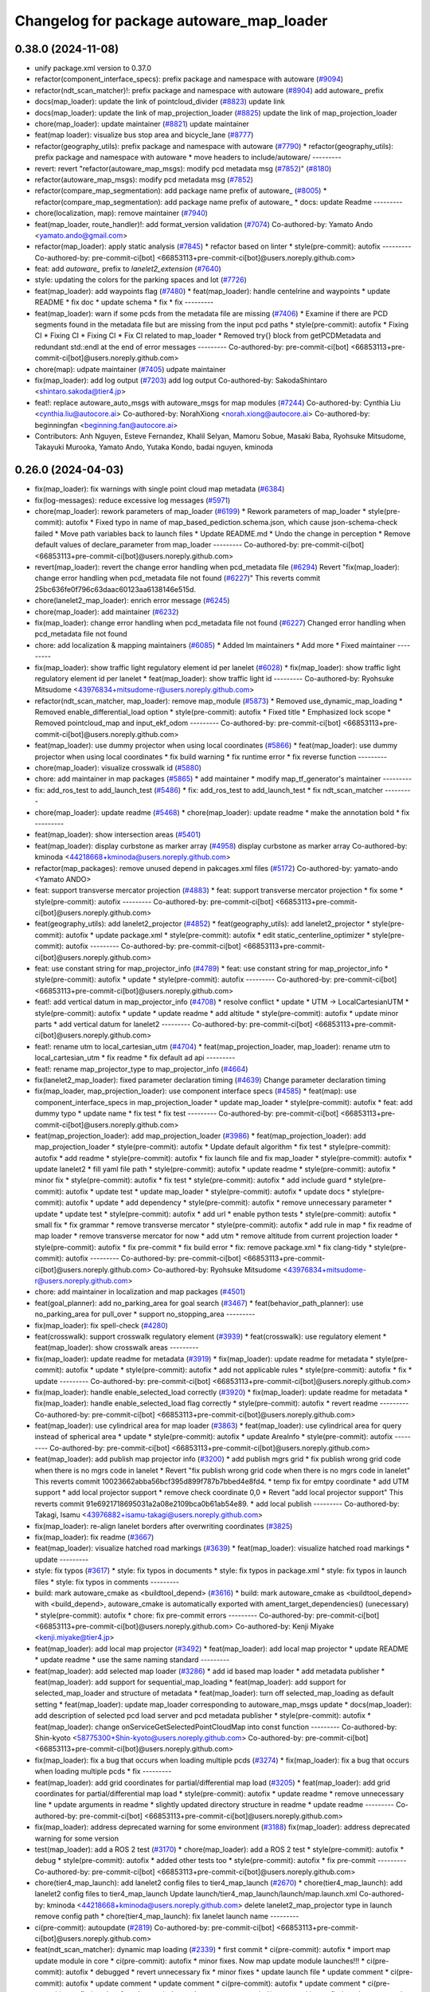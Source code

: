 ^^^^^^^^^^^^^^^^^^^^^^^^^^^^^^^^^^^^^^^^^
Changelog for package autoware_map_loader
^^^^^^^^^^^^^^^^^^^^^^^^^^^^^^^^^^^^^^^^^

0.38.0 (2024-11-08)
-------------------
* unify package.xml version to 0.37.0
* refactor(component_interface_specs): prefix package and namespace with autoware (`#9094 <https://github.com/autowarefoundation/autoware.universe/issues/9094>`_)
* refactor(ndt_scan_matcher)!: prefix package and namespace with autoware (`#8904 <https://github.com/autowarefoundation/autoware.universe/issues/8904>`_)
  add autoware\_ prefix
* docs(map_loader): update the link of pointcloud_divider (`#8823 <https://github.com/autowarefoundation/autoware.universe/issues/8823>`_)
  update link
* docs(map_loader): update the link of map_projection_loader (`#8825 <https://github.com/autowarefoundation/autoware.universe/issues/8825>`_)
  update the link of map_projection_loader
* chore(map_loader): update maintainer (`#8821 <https://github.com/autowarefoundation/autoware.universe/issues/8821>`_)
  update maintainer
* feat(map loader): visualize bus stop area and bicycle_lane (`#8777 <https://github.com/autowarefoundation/autoware.universe/issues/8777>`_)
* refactor(geography_utils): prefix package and namespace with autoware (`#7790 <https://github.com/autowarefoundation/autoware.universe/issues/7790>`_)
  * refactor(geography_utils): prefix package and namespace with autoware
  * move headers to include/autoware/
  ---------
* revert: revert "refactor(autoware_map_msgs): modify pcd metadata msg (`#7852 <https://github.com/autowarefoundation/autoware.universe/issues/7852>`_)" (`#8180 <https://github.com/autowarefoundation/autoware.universe/issues/8180>`_)
* refactor(autoware_map_msgs): modify pcd metadata msg (`#7852 <https://github.com/autowarefoundation/autoware.universe/issues/7852>`_)
* refactor(compare_map_segmentation): add package name prefix of autoware\_ (`#8005 <https://github.com/autowarefoundation/autoware.universe/issues/8005>`_)
  * refactor(compare_map_segmentation): add package name prefix of autoware\_
  * docs: update Readme
  ---------
* chore(localization, map): remove maintainer (`#7940 <https://github.com/autowarefoundation/autoware.universe/issues/7940>`_)
* feat(map_loader, route_handler)!: add format_version validation (`#7074 <https://github.com/autowarefoundation/autoware.universe/issues/7074>`_)
  Co-authored-by: Yamato Ando <yamato.ando@gmail.com>
* refactor(map_loader): apply static analysis (`#7845 <https://github.com/autowarefoundation/autoware.universe/issues/7845>`_)
  * refactor based on linter
  * style(pre-commit): autofix
  ---------
  Co-authored-by: pre-commit-ci[bot] <66853113+pre-commit-ci[bot]@users.noreply.github.com>
* feat: add `autoware\_` prefix to `lanelet2_extension` (`#7640 <https://github.com/autowarefoundation/autoware.universe/issues/7640>`_)
* style: updating the colors for the parking spaces and lot (`#7726 <https://github.com/autowarefoundation/autoware.universe/issues/7726>`_)
* feat(map_loader): add waypoints flag (`#7480 <https://github.com/autowarefoundation/autoware.universe/issues/7480>`_)
  * feat(map_loader): handle centelrine and waypoints
  * update README
  * fix doc
  * update schema
  * fix
  * fix
  ---------
* feat(map_loader): warn if some pcds from the metadata file are missing (`#7406 <https://github.com/autowarefoundation/autoware.universe/issues/7406>`_)
  * Examine if there are PCD segments found in the metadata file but are missing from the input pcd paths
  * style(pre-commit): autofix
  * Fixing CI
  * Fixing CI
  * Fixing CI
  * Fix CI related to map_loader
  * Removed try{} block from getPCDMetadata and redundant std::endl at the end of error messages
  ---------
  Co-authored-by: pre-commit-ci[bot] <66853113+pre-commit-ci[bot]@users.noreply.github.com>
* chore(map): udpate maintainer (`#7405 <https://github.com/autowarefoundation/autoware.universe/issues/7405>`_)
  udpate maintainer
* fix(map_loader): add log output (`#7203 <https://github.com/autowarefoundation/autoware.universe/issues/7203>`_)
  add log output
  Co-authored-by: SakodaShintaro <shintaro.sakoda@tier4.jp>
* feat!: replace autoware_auto_msgs with autoware_msgs for map modules (`#7244 <https://github.com/autowarefoundation/autoware.universe/issues/7244>`_)
  Co-authored-by: Cynthia Liu <cynthia.liu@autocore.ai>
  Co-authored-by: NorahXiong <norah.xiong@autocore.ai>
  Co-authored-by: beginningfan <beginning.fan@autocore.ai>
* Contributors: Anh Nguyen, Esteve Fernandez, Khalil Selyan, Mamoru Sobue, Masaki Baba, Ryohsuke Mitsudome, Takayuki Murooka, Yamato Ando, Yutaka Kondo, badai nguyen, kminoda

0.26.0 (2024-04-03)
-------------------
* fix(map_loader): fix warnings with single point cloud map metadata (`#6384 <https://github.com/autowarefoundation/autoware.universe/issues/6384>`_)
* fix(log-messages): reduce excessive log messages (`#5971 <https://github.com/autowarefoundation/autoware.universe/issues/5971>`_)
* chore(map_loader): rework parameters of map_loader (`#6199 <https://github.com/autowarefoundation/autoware.universe/issues/6199>`_)
  * Rework parameters of map_loader
  * style(pre-commit): autofix
  * Fixed typo in name of map_based_pediction.schema.json, which cause json-schema-check failed
  * Move path variables back to launch files
  * Update README.md
  * Undo the change in perception
  * Remove default values of declare_parameter from map_loader
  ---------
  Co-authored-by: pre-commit-ci[bot] <66853113+pre-commit-ci[bot]@users.noreply.github.com>
* revert(map_loader): revert the change error handling when pcd_metadata file (`#6294 <https://github.com/autowarefoundation/autoware.universe/issues/6294>`_)
  Revert "fix(map_loader): change error handling when pcd_metadata file not found (`#6227 <https://github.com/autowarefoundation/autoware.universe/issues/6227>`_)"
  This reverts commit 25bc636fe0f796c63daac60123aa6138146e515d.
* chore(lanelet2_map_loader): enrich error message (`#6245 <https://github.com/autowarefoundation/autoware.universe/issues/6245>`_)
* chore(map_loader): add maintainer (`#6232 <https://github.com/autowarefoundation/autoware.universe/issues/6232>`_)
* fix(map_loader): change error handling when pcd_metadata file not found (`#6227 <https://github.com/autowarefoundation/autoware.universe/issues/6227>`_)
  Changed error handling when pcd_metadata file not found
* chore: add localization & mapping maintainers (`#6085 <https://github.com/autowarefoundation/autoware.universe/issues/6085>`_)
  * Added lm maintainers
  * Add more
  * Fixed maintainer
  ---------
* fix(map_loader): show traffic light regulatory element id per lanelet (`#6028 <https://github.com/autowarefoundation/autoware.universe/issues/6028>`_)
  * fix(map_loader): show traffic light regulatory element id per lanelet
  * feat(map_loader): show traffic light id
  ---------
  Co-authored-by: Ryohsuke Mitsudome <43976834+mitsudome-r@users.noreply.github.com>
* refactor(ndt_scan_matcher, map_loader): remove map_module (`#5873 <https://github.com/autowarefoundation/autoware.universe/issues/5873>`_)
  * Removed use_dynamic_map_loading
  * Removed enable_differential_load option
  * style(pre-commit): autofix
  * Fixed title
  * Emphasized lock scope
  * Removed pointcloud_map and  input_ekf_odom
  ---------
  Co-authored-by: pre-commit-ci[bot] <66853113+pre-commit-ci[bot]@users.noreply.github.com>
* feat(map_loader): use dummy projector when using local coordinates (`#5866 <https://github.com/autowarefoundation/autoware.universe/issues/5866>`_)
  * feat(map_loader): use dummy projector when using local coordinates
  * fix build warning
  * fix runtime error
  * fix reverse function
  ---------
* chore(map_loader): visualize crosswalk id (`#5880 <https://github.com/autowarefoundation/autoware.universe/issues/5880>`_)
* chore: add maintainer in map packages (`#5865 <https://github.com/autowarefoundation/autoware.universe/issues/5865>`_)
  * add maintainer
  * modify map_tf_generator's maintainer
  ---------
* fix: add_ros_test to add_launch_test (`#5486 <https://github.com/autowarefoundation/autoware.universe/issues/5486>`_)
  * fix: add_ros_test to add_launch_test
  * fix ndt_scan_matcher
  ---------
* chore(map_loader): update readme (`#5468 <https://github.com/autowarefoundation/autoware.universe/issues/5468>`_)
  * chore(map_loader): update readme
  * make the annotation bold
  * fix
  ---------
* feat(map_loader): show intersection areas (`#5401 <https://github.com/autowarefoundation/autoware.universe/issues/5401>`_)
* feat(map_loader): display curbstone as marker array (`#4958 <https://github.com/autowarefoundation/autoware.universe/issues/4958>`_)
  display curbstone as marker array
  Co-authored-by: kminoda <44218668+kminoda@users.noreply.github.com>
* refactor(map_packages): remove unused depend in pakcages.xml files (`#5172 <https://github.com/autowarefoundation/autoware.universe/issues/5172>`_)
  Co-authored-by: yamato-ando <Yamato ANDO>
* feat: support transverse mercator projection (`#4883 <https://github.com/autowarefoundation/autoware.universe/issues/4883>`_)
  * feat: support transverse mercator projection
  * fix some
  * style(pre-commit): autofix
  ---------
  Co-authored-by: pre-commit-ci[bot] <66853113+pre-commit-ci[bot]@users.noreply.github.com>
* feat(geography_utils): add lanelet2_projector (`#4852 <https://github.com/autowarefoundation/autoware.universe/issues/4852>`_)
  * feat(geography_utils): add lanelet2_projector
  * style(pre-commit): autofix
  * update package.xml
  * style(pre-commit): autofix
  * edit static_centerline_optimizer
  * style(pre-commit): autofix
  ---------
  Co-authored-by: pre-commit-ci[bot] <66853113+pre-commit-ci[bot]@users.noreply.github.com>
* feat: use constant string for map_projector_info (`#4789 <https://github.com/autowarefoundation/autoware.universe/issues/4789>`_)
  * feat: use constant string for map_projector_info
  * style(pre-commit): autofix
  * update
  * style(pre-commit): autofix
  ---------
  Co-authored-by: pre-commit-ci[bot] <66853113+pre-commit-ci[bot]@users.noreply.github.com>
* feat!: add vertical datum in map_projector_info (`#4708 <https://github.com/autowarefoundation/autoware.universe/issues/4708>`_)
  * resolve conflict
  * update
  * UTM -> LocalCartesianUTM
  * style(pre-commit): autofix
  * update
  * update readme
  * add altitude
  * style(pre-commit): autofix
  * update minor parts
  * add vertical datum for lanelet2
  ---------
  Co-authored-by: pre-commit-ci[bot] <66853113+pre-commit-ci[bot]@users.noreply.github.com>
* feat!: rename utm to local_cartesian_utm (`#4704 <https://github.com/autowarefoundation/autoware.universe/issues/4704>`_)
  * feat(map_projection_loader, map_loader): rename utm to local_cartesian_utm
  * fix readme
  * fix default ad api
  ---------
* feat!: rename map_projector_type to map_projector_info (`#4664 <https://github.com/autowarefoundation/autoware.universe/issues/4664>`_)
* fix(lanelet2_map_loader): fixed parameter declaration timing (`#4639 <https://github.com/autowarefoundation/autoware.universe/issues/4639>`_)
  Change parameter declaration timing
* fix(map_loader, map_projection_loader): use component interface specs (`#4585 <https://github.com/autowarefoundation/autoware.universe/issues/4585>`_)
  * feat(map): use component_interface_specs in map_projection_loader
  * update map_loader
  * style(pre-commit): autofix
  * feat: add dummy typo
  * update name
  * fix test
  * fix test
  ---------
  Co-authored-by: pre-commit-ci[bot] <66853113+pre-commit-ci[bot]@users.noreply.github.com>
* feat(map_projection_loader): add map_projection_loader (`#3986 <https://github.com/autowarefoundation/autoware.universe/issues/3986>`_)
  * feat(map_projection_loader): add map_projection_loader
  * style(pre-commit): autofix
  * Update default algorithm
  * fix test
  * style(pre-commit): autofix
  * add readme
  * style(pre-commit): autofix
  * fix launch file and fix map_loader
  * style(pre-commit): autofix
  * update lanelet2
  * fill yaml file path
  * style(pre-commit): autofix
  * update readme
  * style(pre-commit): autofix
  * minor fix
  * style(pre-commit): autofix
  * fix test
  * style(pre-commit): autofix
  * add include guard
  * style(pre-commit): autofix
  * update test
  * update map_loader
  * style(pre-commit): autofix
  * update docs
  * style(pre-commit): autofix
  * update
  * add dependency
  * style(pre-commit): autofix
  * remove unnecessary parameter
  * update
  * update test
  * style(pre-commit): autofix
  * add url
  * enable python tests
  * style(pre-commit): autofix
  * small fix
  * fix grammar
  * remove transverse mercator
  * style(pre-commit): autofix
  * add rule in map
  * fix readme of map loader
  * remove transverse mercator for now
  * add utm
  * remove altitude from current projection loader
  * style(pre-commit): autofix
  * fix pre-commit
  * fix build error
  * fix: remove package.xml
  * fix clang-tidy
  * style(pre-commit): autofix
  ---------
  Co-authored-by: pre-commit-ci[bot] <66853113+pre-commit-ci[bot]@users.noreply.github.com>
  Co-authored-by: Ryohsuke Mitsudome <43976834+mitsudome-r@users.noreply.github.com>
* chore: add maintainer in localization and map packages (`#4501 <https://github.com/autowarefoundation/autoware.universe/issues/4501>`_)
* feat(goal_planner): add no_parking_area for goal search (`#3467 <https://github.com/autowarefoundation/autoware.universe/issues/3467>`_)
  * feat(behavior_path_planner): use no_parking_area for pull_over
  * support no_stopping_area
  ---------
* fix(map_loader): fix spell-check (`#4280 <https://github.com/autowarefoundation/autoware.universe/issues/4280>`_)
* feat(crosswalk): support crosswalk regulatory element (`#3939 <https://github.com/autowarefoundation/autoware.universe/issues/3939>`_)
  * feat(crosswalk): use regulatory element
  * feat(map_loader): show crosswalk areas
  ---------
* fix(map_loader): update readme for metadata (`#3919 <https://github.com/autowarefoundation/autoware.universe/issues/3919>`_)
  * fix(map_loader): update readme for metadata
  * style(pre-commit): autofix
  * update
  * style(pre-commit): autofix
  * add not applicable rules
  * style(pre-commit): autofix
  * fix
  * update
  ---------
  Co-authored-by: pre-commit-ci[bot] <66853113+pre-commit-ci[bot]@users.noreply.github.com>
* fix(map_loader): handle enable_selected_load correctly (`#3920 <https://github.com/autowarefoundation/autoware.universe/issues/3920>`_)
  * fix(map_loader): update readme for metadata
  * fix(map_loader): handle enable_selected_load flag correctly
  * style(pre-commit): autofix
  * revert readme
  ---------
  Co-authored-by: pre-commit-ci[bot] <66853113+pre-commit-ci[bot]@users.noreply.github.com>
* feat(map_loader): use cylindrical area for map loader (`#3863 <https://github.com/autowarefoundation/autoware.universe/issues/3863>`_)
  * feat(map_loader): use cylindrical area for query instead of spherical area
  * update
  * style(pre-commit): autofix
  * update AreaInfo
  * style(pre-commit): autofix
  ---------
  Co-authored-by: pre-commit-ci[bot] <66853113+pre-commit-ci[bot]@users.noreply.github.com>
* feat(map_loader): add publish map projector info (`#3200 <https://github.com/autowarefoundation/autoware.universe/issues/3200>`_)
  * add publish mgrs grid
  * fix publish wrong grid code when there is no mgrs code in lanelet
  * Revert "fix publish wrong grid code when there is no mgrs code in lanelet"
  This reverts commit 10023662abba56bcf395d899f787b7bbed4e8fd4.
  * temp fix for emtpy coordinate
  * add UTM support
  * add local projector support
  * remove check coordinate 0,0
  * Revert "add local projector support"
  This reverts commit 91e6921718695031a2a08e2109bca0b61ab54e89.
  * add local publish
  ---------
  Co-authored-by: Takagi, Isamu <43976882+isamu-takagi@users.noreply.github.com>
* fix(map_loader): re-align lanelet borders after overwriting coordinates (`#3825 <https://github.com/autowarefoundation/autoware.universe/issues/3825>`_)
* fix(map_loader): fix readme (`#3667 <https://github.com/autowarefoundation/autoware.universe/issues/3667>`_)
* feat(map_loader): visualize hatched road markings (`#3639 <https://github.com/autowarefoundation/autoware.universe/issues/3639>`_)
  * feat(map_loader): visualize hatched road markings
  * update
  ---------
* style: fix typos (`#3617 <https://github.com/autowarefoundation/autoware.universe/issues/3617>`_)
  * style: fix typos in documents
  * style: fix typos in package.xml
  * style: fix typos in launch files
  * style: fix typos in comments
  ---------
* build: mark autoware_cmake as <buildtool_depend> (`#3616 <https://github.com/autowarefoundation/autoware.universe/issues/3616>`_)
  * build: mark autoware_cmake as <buildtool_depend>
  with <build_depend>, autoware_cmake is automatically exported with ament_target_dependencies() (unecessary)
  * style(pre-commit): autofix
  * chore: fix pre-commit errors
  ---------
  Co-authored-by: pre-commit-ci[bot] <66853113+pre-commit-ci[bot]@users.noreply.github.com>
  Co-authored-by: Kenji Miyake <kenji.miyake@tier4.jp>
* feat(map_loader): add local map projector (`#3492 <https://github.com/autowarefoundation/autoware.universe/issues/3492>`_)
  * feat(map_loader): add local map projector
  * update README
  * update readme
  * use the same naming standard
  ---------
* feat(map_loader): add selected map loader (`#3286 <https://github.com/autowarefoundation/autoware.universe/issues/3286>`_)
  * add id based map loader
  * add metadata publisher
  * feat(map_loader): add support for sequential_map_loading
  * feat(map_loader): add support for selected_map_loader and structure of metadata
  * feat(map_loader): turn off selected_map_loading as default setting
  * feat(map_loader): update map_loader corresponding to autoware_map_msgs update
  * docs(map_loader): add description of selected pcd load server and pcd metadata publisher
  * style(pre-commit): autofix
  * feat(map_loader): change onServiceGetSelectedPointCloudMap into const function
  ---------
  Co-authored-by: Shin-kyoto <58775300+Shin-kyoto@users.noreply.github.com>
  Co-authored-by: pre-commit-ci[bot] <66853113+pre-commit-ci[bot]@users.noreply.github.com>
* fix(map_loader): fix a bug that occurs when loading multiple pcds (`#3274 <https://github.com/autowarefoundation/autoware.universe/issues/3274>`_)
  * fix(map_loader): fix a bug that occurs when loading multiple pcds
  * fix
  ---------
* feat(map_loader): add grid coordinates for partial/differential map load (`#3205 <https://github.com/autowarefoundation/autoware.universe/issues/3205>`_)
  * feat(map_loader): add grid coordinates for partial/differential map load
  * style(pre-commit): autofix
  * update readme
  * remove unnecessary line
  * update arguments in readme
  * slightly updated directory structure in readme
  * update readme
  ---------
  Co-authored-by: pre-commit-ci[bot] <66853113+pre-commit-ci[bot]@users.noreply.github.com>
* fix(map_loader): address deprecated warning for some environment (`#3188 <https://github.com/autowarefoundation/autoware.universe/issues/3188>`_)
  fix(map_loader): address deprecated warning for some version
* test(map_loader): add a ROS 2 test (`#3170 <https://github.com/autowarefoundation/autoware.universe/issues/3170>`_)
  * chore(map_loader): add a ROS 2 test
  * style(pre-commit): autofix
  * debug
  * style(pre-commit): autofix
  * added other tests too
  * style(pre-commit): autofix
  * fix pre-commit
  ---------
  Co-authored-by: pre-commit-ci[bot] <66853113+pre-commit-ci[bot]@users.noreply.github.com>
* chore(tier4_map_launch): add lanelet2 config files to tier4_map_launch (`#2670 <https://github.com/autowarefoundation/autoware.universe/issues/2670>`_)
  * chore(tier4_map_launch): add lanelet2 config files to tier4_map_launch
  Update launch/tier4_map_launch/launch/map.launch.xml
  Co-authored-by: kminoda <44218668+kminoda@users.noreply.github.com>
  delete  lanelet2_map_projector type in launch
  remove config path
  * chore(tier4_map_launch): fix lanelet launch name
  ---------
* ci(pre-commit): autoupdate (`#2819 <https://github.com/autowarefoundation/autoware.universe/issues/2819>`_)
  Co-authored-by: pre-commit-ci[bot] <66853113+pre-commit-ci[bot]@users.noreply.github.com>
* feat(ndt_scan_matcher): dynamic map loading (`#2339 <https://github.com/autowarefoundation/autoware.universe/issues/2339>`_)
  * first commit
  * ci(pre-commit): autofix
  * import map update module in core
  * ci(pre-commit): autofix
  * minor fixes. Now map update module launches!!!
  * ci(pre-commit): autofix
  * debugged
  * revert unnecessary fix
  * minor fixes
  * update launch file
  * update comment
  * ci(pre-commit): autofix
  * update comment
  * update comment
  * ci(pre-commit): autofix
  * update comment
  * ci(pre-commit): autofix
  * update for ndt_omp
  * changed parameter names
  * ci(pre-commit): autofix
  * apply pre-commit-
  * ci(pre-commit): autofix
  * update readme
  * ci(pre-commit): autofix
  * update readme
  * ci(pre-commit): autofix
  * simplify client implementation
  * remove unnecessary comments
  * ci(pre-commit): autofix
  * removed unused member variables
  * set default use_dynamic_map_loading to true
  * changed readme
  * ci(pre-commit): autofix
  * reflected comments
  * use std::optional instead of shared_ptr
  * ci(pre-commit): autofix
  * fix parameter description
  * revert launch output config
  * change default subscriber name
  * remove unnecessary setInputSource
  * add gif
  * ci(pre-commit): autofix
  * minor fix
  * Update localization/ndt_scan_matcher/src/map_update_module.cpp
  Co-authored-by: Daisuke Nishimatsu <42202095+wep21@users.noreply.github.com>
  * update literals
  * update map_loader default parameters
  * update readme
  * ci(pre-commit): autofix
  ---------
  Co-authored-by: pre-commit-ci[bot] <66853113+pre-commit-ci[bot]@users.noreply.github.com>
  Co-authored-by: Daisuke Nishimatsu <42202095+wep21@users.noreply.github.com>
* fix(lanelet2_map_loader): delete unused parameters (`#2761 <https://github.com/autowarefoundation/autoware.universe/issues/2761>`_)
  * fix(lanelet2_map_loader): delete unused parameters
  * Update lanelet2_map_loader.launch.xml
* fix(map_loader): apply clang-tidy (`#2668 <https://github.com/autowarefoundation/autoware.universe/issues/2668>`_)
  * fix(map_loader): apply clang-tidy
  * ci(pre-commit): autofix
  Co-authored-by: pre-commit-ci[bot] <66853113+pre-commit-ci[bot]@users.noreply.github.com>
* feat(behavior_velocity_planner): add speed bump module (`#647 <https://github.com/autowarefoundation/autoware.universe/issues/647>`_)
  Co-authored-by: Kosuke Takeuchi <kosuke.tnp@gmail.com>
  Co-authored-by: Takayuki Murooka <takayuki5168@gmail.com>
* feat(map_loader): add differential map loading interface (`#2417 <https://github.com/autowarefoundation/autoware.universe/issues/2417>`_)
  * first commit
  * ci(pre-commit): autofix
  * added module load in _node.cpp
  * ci(pre-commit): autofix
  * create pcd metadata dict when either of the flag is true
  * ci(pre-commit): autofix
  * fix readme
  * ci(pre-commit): autofix
  Co-authored-by: pre-commit-ci[bot] <66853113+pre-commit-ci[bot]@users.noreply.github.com>
* feat(map_loader): add downsampled pointcloud publisher (`#2418 <https://github.com/autowarefoundation/autoware.universe/issues/2418>`_)
  * first commit
  * debugged
  * update readme
  * update param in tier4_map_launch
  * debug
  * debugged
  * Now build works
  * ci(pre-commit): autofix
  * set default param to false
  * ci(pre-commit): autofix
  Co-authored-by: pre-commit-ci[bot] <66853113+pre-commit-ci[bot]@users.noreply.github.com>
* feat(map_loader): add partial map loading interface in pointcloud_map_loader (`#1938 <https://github.com/autowarefoundation/autoware.universe/issues/1938>`_)
  * first commit
  * reverted unnecessary modification
  * ci(pre-commit): autofix
  * renamed some classes
  * ci(pre-commit): autofix
  * move autoware_map_msgs to autoware_msgs repos
  * catch up with the modification in autoware_map_msgs
  * ci(pre-commit): autofix
  * aligned with autoware_map_msgs change (differential/partial modules seperation)
  * ci(pre-commit): autofix
  * debugged
  * debugged
  * added min-max info and others
  * ci(pre-commit): autofix
  * minor fix
  * already_loaded -> cached
  * ci(pre-commit): autofix
  * load\_ -> get\_
  * ci(pre-commit): autofix
  * resolve pre-commit
  * ci(pre-commit): autofix
  * minor fix
  * ci(pre-commit): autofix
  * update readme
  * ci(pre-commit): autofix
  * update readme
  * minor fix in readme
  * grammarly
  * ci(pre-commit): autofix
  * ci(pre-commit): autofix
  * fix copyright
  * fix launch file
  * remove leaf_size param
  * removed unnecessary things
  * removed downsample for now
  * removed differential_map_loader for this PR (would make another PR for this)
  * ci(pre-commit): autofix
  * removed differential_map_loader, debugged
  * ci(pre-commit): autofix
  * removed leaf_size description
  * ci(pre-commit): autofix
  * refactor sphereAndBoxOverlapExists
  * ci(pre-commit): autofix
  * added test for sphereAndBoxOverlapExists
  * ci(pre-commit): autofix
  * remove downsample function for now
  * remove fmt from target_link_libraries in test
  * minor fix in cmakelists.txt
  Co-authored-by: pre-commit-ci[bot] <66853113+pre-commit-ci[bot]@users.noreply.github.com>
* refactor(map_loader): modularization (`#2243 <https://github.com/autowarefoundation/autoware.universe/issues/2243>`_)
  * refactor(map_loader): modularization
  * ci(pre-commit): autofix
  * simplified
  * removed autoware_msgs dependency (not yet necessary at this moment)
  * ci(pre-commit): autofix
  * remove unnecessary changes
  * pre-commit
  * ci(pre-commit): autofix
  * edit copyright
  Co-authored-by: pre-commit-ci[bot] <66853113+pre-commit-ci[bot]@users.noreply.github.com>
* chore(map_loader): add maintainer (`#2245 <https://github.com/autowarefoundation/autoware.universe/issues/2245>`_)
  * chore(map_loader): add maintainer
  * remove miyake-san
* feat(map_loader): make some functions static (`#2014 <https://github.com/autowarefoundation/autoware.universe/issues/2014>`_)
  * feat(map_loader): make some functions static
  * make publisher alive after constructor
* refactor(map_loader): split to member functions (`#1941 <https://github.com/autowarefoundation/autoware.universe/issues/1941>`_)
* chore(planning/control packages): organized authors and maintainers (`#1610 <https://github.com/autowarefoundation/autoware.universe/issues/1610>`_)
  * organized planning authors and maintainers
  * organized control authors and maintainers
  * fix typo
  * fix colcon test
  * fix
  Update control/external_cmd_selector/package.xml
  Update control/vehicle_cmd_gate/package.xml
  Co-authored-by: Kenji Miyake <31987104+kenji-miyake@users.noreply.github.com>
  Update planning/motion_velocity_smoother/package.xml
  Co-authored-by: Kenji Miyake <31987104+kenji-miyake@users.noreply.github.com>
  Update planning/planning_debug_tools/package.xml
  Co-authored-by: Kenji Miyake <31987104+kenji-miyake@users.noreply.github.com>
  Update control/shift_decider/package.xml
  Co-authored-by: Kenji Miyake <31987104+kenji-miyake@users.noreply.github.com>
  Update control/pure_pursuit/package.xml
  Co-authored-by: Kenji Miyake <31987104+kenji-miyake@users.noreply.github.com>
  Update planning/freespace_planner/package.xml
  Co-authored-by: Hiroki OTA <hiroki.ota@tier4.jp>
  Update control/operation_mode_transition_manager/package.xml
  Co-authored-by: Kenji Miyake <31987104+kenji-miyake@users.noreply.github.com>
  Update planning/planning_debug_tools/package.xml
  Co-authored-by: Kenji Miyake <31987104+kenji-miyake@users.noreply.github.com>
  Update control/shift_decider/package.xml
  Co-authored-by: Kenji Miyake <31987104+kenji-miyake@users.noreply.github.com>
  Update control/pure_pursuit/package.xml
  Co-authored-by: Kenji Miyake <31987104+kenji-miyake@users.noreply.github.com>
  Update control/operation_mode_transition_manager/package.xml
  Co-authored-by: Kenji Miyake <31987104+kenji-miyake@users.noreply.github.com>
  * fix
  * fix
  Co-authored-by: Kenji Miyake <31987104+kenji-miyake@users.noreply.github.com>
  Co-authored-by: Kenji Miyake <kenji.miyake@tier4.jp>
* feat: add vector map inside area filter (`#1530 <https://github.com/autowarefoundation/autoware.universe/issues/1530>`_)
  * feat: add no detection area filter
  * ci(pre-commit): autofix
  * chore: add documents
  * pre-commit fix
  * remove comments
  * fix comments
  * refactor condition to launch points filter
  * fix container name
  * ci(pre-commit): autofix
  * chore: add visualization for no obstacle segmentation area
  * feat: allow any tags to be given by launch arguments
  * chore: remove unnecessary includes
  * feat: move the polygon removing function to util and use it
  * chore: move the place and change the name of node
  * chore: pre-commit fix
  * chore: remove unnecessary using
  * chore: modify container name
  * chore: fix comments
  * chore: fix comments
  * chore: use output arguments for a large data
  * chore: using namespace of PolygonCgal for readability
  * feat: add functions for multiple polygons
  Co-authored-by: pre-commit-ci[bot] <66853113+pre-commit-ci[bot]@users.noreply.github.com>
* test(map_loader): add launch test for the 'lanelet2_map_loader' node (`#1056 <https://github.com/autowarefoundation/autoware.universe/issues/1056>`_)
  Co-authored-by: Kenji Miyake <31987104+kenji-miyake@users.noreply.github.com>
* feat: add parameter argument for lanelet2_map_loader (`#954 <https://github.com/autowarefoundation/autoware.universe/issues/954>`_)
  * feat: add parameter argument for lanelet2_map_loader
  * feat: add comment
* fix(map_loader): use std::filesystem to load pcd files in pointcloud_map_loader (`#942 <https://github.com/autowarefoundation/autoware.universe/issues/942>`_)
  * fix(map_loader): use std::filesystem to load pcd files in pointcloud_map_loader
  * fix(map_loader): remove c_str
  * fix(map_loader): replace c_str to string
* chore: upgrade cmake_minimum_required to 3.14 (`#856 <https://github.com/autowarefoundation/autoware.universe/issues/856>`_)
* refactor: use autoware cmake (`#849 <https://github.com/autowarefoundation/autoware.universe/issues/849>`_)
  * remove autoware_auto_cmake
  * add build_depend of autoware_cmake
  * use autoware_cmake in CMakeLists.txt
  * fix bugs
  * fix cmake lint errors
* style: fix format of package.xml (`#844 <https://github.com/autowarefoundation/autoware.universe/issues/844>`_)
* fix(map_loader): modify build error in rolling (`#777 <https://github.com/autowarefoundation/autoware.universe/issues/777>`_)
* fix(map_loader): map_loader package not working in UTM coordinates (`#627 <https://github.com/autowarefoundation/autoware.universe/issues/627>`_)
  * ci(pre-commit): autofix
  * ci(pre-commit): autofix
  * fix(map_loader): add UTM projector to map_loader package
  * fix(map_loader): update config
  * fix(map_loader): update lanelet2_map_loader_node.cpp inlude structure
  * fix(map_loader): update include structure
  * fix(map_loader): add map_projector_type parameter to map.launch.py
  * fix(map_loader): update map.launch.py
  * fix(map_loader): update map.launch.py
  * fix(map_loader): update map.launch.py
  * fix(map_loader): update map.launch.py
  * Update lanelet2_map_loader_node.cpp
  Co-authored-by: M. Fatih Cırıt <xmfcx@users.noreply.github.com>
  * fix launch file
  * ci(pre-commit): autofix
  * Update launch/tier4_map_launch/launch/map.launch.py
  Co-authored-by: Berkay <brkay54@gmail.com>
  * ci(pre-commit): autofix
  * update for merge error
  Co-authored-by: pre-commit-ci[bot] <66853113+pre-commit-ci[bot]@users.noreply.github.com>
  Co-authored-by: M. Fatih Cırıt <xmfcx@users.noreply.github.com>
  Co-authored-by: Berkay <brkay54@gmail.com>
* ci(pre-commit): update pre-commit-hooks-ros (`#625 <https://github.com/autowarefoundation/autoware.universe/issues/625>`_)
  * ci(pre-commit): update pre-commit-hooks-ros
  * ci(pre-commit): autofix
  Co-authored-by: pre-commit-ci[bot] <66853113+pre-commit-ci[bot]@users.noreply.github.com>
* feat(lanelet2_extension,map_loader): add guard_rail wall fence as lanelet tag (`#478 <https://github.com/autowarefoundation/autoware.universe/issues/478>`_)
  * feat(lanelet2_extension): add guard_rails fence wall as lanelet tag
  * feat(map_loader): add visualization for partion lanelet
* feat: rename existing packages name starting with autoware to different names (`#180 <https://github.com/autowarefoundation/autoware.universe/issues/180>`_)
  * autoware_api_utils -> tier4_api_utils
  * autoware_debug_tools -> tier4_debug_tools
  * autoware_error_monitor -> system_error_monitor
  * autoware_utils -> tier4_autoware_utils
  * autoware_global_parameter_loader -> global_parameter_loader
  * autoware_iv_auto_msgs_converter -> tier4_auto_msgs_converter
  * autoware_joy_controller -> joy_controller
  * autoware_error_monitor -> system_error_monitor(launch)
  * autoware_state_monitor -> ad_service_state_monitor
  * autoware_web_controller -> web_controller
  * remove autoware_version
  * remove autoware_rosbag_recorder
  * autoware\_*_rviz_plugin -> tier4\_*_rviz_plugin
  * fix ad_service_state_monitor
  * ci(pre-commit): autofix
  Co-authored-by: pre-commit-ci[bot] <66853113+pre-commit-ci[bot]@users.noreply.github.com>
* feat: change pachage name: autoware_msgs -> tier4_msgs (`#150 <https://github.com/autowarefoundation/autoware.universe/issues/150>`_)
  * change pkg name: autoware\_*_msgs -> tier\_*_msgs
  * ci(pre-commit): autofix
  * autoware_external_api_msgs -> tier4_external_api_msgs
  * ci(pre-commit): autofix
  * fix description
  Co-authored-by: pre-commit-ci[bot] <66853113+pre-commit-ci[bot]@users.noreply.github.com>
  Co-authored-by: Takeshi Miura <57553950+1222-takeshi@users.noreply.github.com>
* refactor: remove unnecessary messages (`#133 <https://github.com/autowarefoundation/autoware.universe/issues/133>`_)
  * remove ControlCommand.msg and ControlCommandStamped.msg
  * remove BatteryStatus.msg RawControlCommand.msg RawVehicleCommand.msg VehicleCommand.msg
  * remove traffic_light_recognition msgs
  * remove unnecessary autoware_planning_msgs
  * remove unnecessary build_depends
  * remove unnecessary autoware_system_msgs
  * remove autoware_lanelet2_msgs
  * fix map loader README
  * fix external_cmd_converter README
  * refactor: remove autoware_perception_msgs
  * refactor: remove unnecessary include files
  * fix: detection_by_tracker README
  * ci(pre-commit): autofix
  * refactor: remove autoware_vehicle_msgs
  * ci(pre-commit): autofix
  * ci(pre-commit): autofix
  * fix: each messages
  Co-authored-by: pre-commit-ci[bot] <66853113+pre-commit-ci[bot]@users.noreply.github.com>
* feat: move elevation map loader (`#740 <https://github.com/autowarefoundation/autoware.universe/issues/740>`_) (`#136 <https://github.com/autowarefoundation/autoware.universe/issues/136>`_)
  * feat: Move elevation map loader (`#740 <https://github.com/autowarefoundation/autoware.universe/issues/740>`_)
  * Update perception/elevation_map_loader/README.md
  Co-authored-by: Tomoya Kimura <tomoya.kimura@tier4.jp>
  * Update perception/elevation_map_loader/README.md
  Co-authored-by: Tomoya Kimura <tomoya.kimura@tier4.jp>
  * Update perception/elevation_map_loader/README.md
  Co-authored-by: Tomoya Kimura <tomoya.kimura@tier4.jp>
  Co-authored-by: Taichi Higashide <taichi.higashide@tier4.jp>
  Co-authored-by: Tomoya Kimura <tomoya.kimura@tier4.jp>
* feat: add pcd map hash generator (`#745 <https://github.com/autowarefoundation/autoware.universe/issues/745>`_) (`#130 <https://github.com/autowarefoundation/autoware.universe/issues/130>`_)
  Co-authored-by: Taichi Higashide <taichi.higashide@tier4.jp>
  Co-authored-by: Tomoya Kimura <tomoya.kimura@tier4.jp>
* feat: add map packages (`#8 <https://github.com/autowarefoundation/autoware.universe/issues/8>`_)
  * release v0.4.0
  * add resolution param in lanelet2_extension (`#760 <https://github.com/autowarefoundation/autoware.universe/issues/760>`_)
  * Fix/extend drivable area beyond goal (`#781 <https://github.com/autowarefoundation/autoware.universe/issues/781>`_)
  * update llt2 extention query func
  * extend drivable area over goal point
  * apply clang
  * update get preeceeding func
  * update preceeding func in lanechange
  * update comment
  * Fix intersection preceeding lane query (`#807 <https://github.com/autowarefoundation/autoware.universe/issues/807>`_)
  * modified interseciton module to add lanelets in intersection to objective lanelets due to change in getPreceedingLaneletSequences()
  * update comment
  * Install executables in lanelet2_map_preprocessor (`#834 <https://github.com/autowarefoundation/autoware.universe/issues/834>`_)
  * remove ROS1 packages temporarily
  * Revert "remove ROS1 packages temporarily"
  This reverts commit 3290a8b9e92c9eae05d9159c8b9fd56ca8935c01.
  * add COLCON_IGNORE to ros1 packages
  * Rename launch files to launch.xml (`#28 <https://github.com/autowarefoundation/autoware.universe/issues/28>`_)
  * port map_tf_generator (`#32 <https://github.com/autowarefoundation/autoware.universe/issues/32>`_)
  * port map_tf_generator
  * add missing dependency
  * fix pointor, tf_broadcaster, add compile option
  * use ament_auto
  * Port lanelet2 extension (`#36 <https://github.com/autowarefoundation/autoware.universe/issues/36>`_)
  * remove COLCON_IGNORE
  * port to ROS2
  * minor fix
  * fix CI
  * remove unnecessary semi-colon
  * fix library to executable for lanelet2_extension_sample and autoware_lanelet2_validation
  * fix usage for ROS2
  * fix usage message and parameter declaration
  * fix getting map_file parameter
  * Port map loader (`#44 <https://github.com/autowarefoundation/autoware.universe/issues/44>`_)
  * port map_loader to ROS2
  * fix unintended change
  * Update map/map_loader/CMakeLists.txt
  Co-authored-by: Takamasa Horibe <horibe.takamasa@gmail.com>
  Co-authored-by: Takamasa Horibe <horibe.takamasa@gmail.com>
  * Add geometry2 to repos (`#76 <https://github.com/autowarefoundation/autoware.universe/issues/76>`_)
  * add geometry2 package temporarily until new release
  * trigger-ci
  * add tf2 dependency to the packages that use tf2_geometry_msgs
  * Revert "Add geometry2 to repos (`#76 <https://github.com/autowarefoundation/autoware.universe/issues/76>`_)" (`#96 <https://github.com/autowarefoundation/autoware.universe/issues/96>`_)
  * Revert "Add geometry2 to repos (`#76 <https://github.com/autowarefoundation/autoware.universe/issues/76>`_)"
  This reverts commit 7dbe25ed5ff7d5f413fda567dcc77a70c79a7826.
  * Re-add tf2 dependencies
  * Revert "Re-add tf2 dependencies"
  This reverts commit e23b0c8b0826cf9518924d33349f9de34b4975df.
  * Debug CI pipeline
  * Revert "Debug CI pipeline"
  This reverts commit 58f1eba550360d82c08230552abfb64b33b23e0f.
  * Explicitly install known versions of the geometry packages
  * No need to skip tf2 packages anymore
  Co-authored-by: Esteve Fernandez <esteve@apache.org>
  * Rename h files to hpp (`#142 <https://github.com/autowarefoundation/autoware.universe/issues/142>`_)
  * Change includes
  * Rename files
  * Adjustments to make things compile
  * Other packages
  * Adjust copyright notice on 532 out of 699 source files (`#143 <https://github.com/autowarefoundation/autoware.universe/issues/143>`_)
  * Use quotes for includes where appropriate (`#144 <https://github.com/autowarefoundation/autoware.universe/issues/144>`_)
  * Use quotes for includes where appropriate
  * Fix lint tests
  * Make tests pass hopefully
  * Run uncrustify on the entire Pilot.Auto codebase (`#151 <https://github.com/autowarefoundation/autoware.universe/issues/151>`_)
  * Run uncrustify on the entire Pilot.Auto codebase
  * Exclude open PRs
  * fixing trasient_local in ROS2 packages (`#160 <https://github.com/autowarefoundation/autoware.universe/issues/160>`_)
  * added linters to lanelet1_extension (`#170 <https://github.com/autowarefoundation/autoware.universe/issues/170>`_)
  * adding linters to map_loader (`#171 <https://github.com/autowarefoundation/autoware.universe/issues/171>`_)
  * adding linters to map_tf_generator (`#172 <https://github.com/autowarefoundation/autoware.universe/issues/172>`_)
  * apply env_var to  use_sim_time (`#222 <https://github.com/autowarefoundation/autoware.universe/issues/222>`_)
  * Ros2 v0.8.0 map loader and lanelet2 extension (`#279 <https://github.com/autowarefoundation/autoware.universe/issues/279>`_)
  * Ros2 v0.8 fix typo of "preceding" (`#323 <https://github.com/autowarefoundation/autoware.universe/issues/323>`_)
  * Fix typo of getPrecedingLaneletSequences
  * Fix comment
  * Fix rviz2 low FPS (`#390 <https://github.com/autowarefoundation/autoware.universe/issues/390>`_)
  * add nullptr check when publish concatenate data (`#369 <https://github.com/autowarefoundation/autoware.universe/issues/369>`_)
  * Add warning msg when concat pointcloud is not published (`#388 <https://github.com/autowarefoundation/autoware.universe/issues/388>`_)
  * Change lineString2Marker
  * Change trafficLight2TriangleMarker
  * Change laneletDirectionAsMarker
  * Remove debug code
  * Fix linter problems
  Co-authored-by: Taichi Higashide <taichi.higashide@tier4.jp>
  Co-authored-by: Kenji Miyake <31987104+kenji-miyake@users.noreply.github.com>
  * [map_loader] modify colors for lane markers for better visualization (`#398 <https://github.com/autowarefoundation/autoware.universe/issues/398>`_)
  * fix empty marker (`#423 <https://github.com/autowarefoundation/autoware.universe/issues/423>`_)
  * Fix typo in map module (`#437 <https://github.com/autowarefoundation/autoware.universe/issues/437>`_)
  * add license (`#443 <https://github.com/autowarefoundation/autoware.universe/issues/443>`_)
  * avoid pushing empty marker (`#441 <https://github.com/autowarefoundation/autoware.universe/issues/441>`_)
  * avoid pushing empty marker
  * size0 -> empty
  * add use_sim-time option (`#454 <https://github.com/autowarefoundation/autoware.universe/issues/454>`_)
  * Sync public repo (`#1228 <https://github.com/autowarefoundation/autoware.universe/issues/1228>`_)
  * [simple_planning_simulator] add readme (`#424 <https://github.com/autowarefoundation/autoware.universe/issues/424>`_)
  * add readme of simple_planning_simulator
  * Update simulator/simple_planning_simulator/README.md
  * set transit_margin_time to intersect. planner (`#460 <https://github.com/autowarefoundation/autoware.universe/issues/460>`_)
  * Fix pose2twist (`#462 <https://github.com/autowarefoundation/autoware.universe/issues/462>`_)
  * Ros2 vehicle info param server (`#447 <https://github.com/autowarefoundation/autoware.universe/issues/447>`_)
  * add vehicle_info_param_server
  * update vehicle info
  * apply format
  * fix bug
  * skip unnecessary search
  * delete vehicle param file
  * fix bug
  * Ros2 fix topic name part2 (`#425 <https://github.com/autowarefoundation/autoware.universe/issues/425>`_)
  * Fix topic name of traffic_light_classifier
  * Fix topic name of traffic_light_visualization
  * Fix topic name of traffic_light_ssd_fine_detector
  * Fix topic name of traffic_light_map_based_detector
  * Fix lint traffic_light_recognition
  * Fix lint traffic_light_ssd_fine_detector
  * Fix lint traffic_light_classifier
  * Fix lint traffic_light_classifier
  * Fix lint traffic_light_ssd_fine_detector
  * Fix issues in hdd_reader (`#466 <https://github.com/autowarefoundation/autoware.universe/issues/466>`_)
  * Fix some issues detected by Coverity Scan and Clang-Tidy
  * Update launch command
  * Add more `close(new_sock)`
  * Simplify the definitions of struct
  * fix: re-construct laneletMapLayer for reindex RTree (`#463 <https://github.com/autowarefoundation/autoware.universe/issues/463>`_)
  * Rviz overlay render fix (`#461 <https://github.com/autowarefoundation/autoware.universe/issues/461>`_)
  * Moved painiting in SteeringAngle plugin to update()
  * super class now back to MFD
  * uncrustified
  * acquire data in mutex
  * back to RTD as superclass
  * Rviz overlay render in update (`#465 <https://github.com/autowarefoundation/autoware.universe/issues/465>`_)
  * Moved painiting in SteeringAngle plugin to update()
  * super class now back to MFD
  * uncrustified
  * acquire data in mutex
  * removed unnecessary includes and some dead code
  * Adepted remaining vehicle plugin classes to render-in-update concept. Returned to MFD superclass
  * restored RTD superclass
  Co-authored-by: Takamasa Horibe <horibe.takamasa@gmail.com>
  Co-authored-by: tkimura4 <tomoya.kimura@tier4.jp>
  Co-authored-by: Takagi, Isamu <43976882+isamu-takagi@users.noreply.github.com>
  Co-authored-by: Kazuki Miyahara <kmiya@outlook.com>
  Co-authored-by: Makoto Tokunaga <vios-fish@users.noreply.github.com>
  Co-authored-by: Adam Dąbrowski <adam.dabrowski@robotec.ai>
  * Revert "fix: re-construct laneletMapLayer for reindex RTree (`#463 <https://github.com/autowarefoundation/autoware.universe/issues/463>`_)" (`#1229 <https://github.com/autowarefoundation/autoware.universe/issues/1229>`_)
  This reverts commit d2ecdfe4c58cb4544c9a3ee84947b36b7ee54421.
  * add pcd file check (`#1232 <https://github.com/autowarefoundation/autoware.universe/issues/1232>`_)
  * add pcd file check
  * add space
  * add &
  * use namespace
  * Unify Apache-2.0 license name (`#1242 <https://github.com/autowarefoundation/autoware.universe/issues/1242>`_)
  * Remove use_sim_time for set_parameter (`#1260 <https://github.com/autowarefoundation/autoware.universe/issues/1260>`_)
  * Map components (`#1311 <https://github.com/autowarefoundation/autoware.universe/issues/1311>`_)
  * Make pointcloud map loader component
  * Make lanelet2 map loader component
  * Make map tf generator component
  * Apply lint
  * Rename parameter for lanelet2 map path
  * Fix license
  * Add comment for filesystem
  * Fix variable name for glob
  * Fix dependency for query (`#1519 <https://github.com/autowarefoundation/autoware.universe/issues/1519>`_)
  * Fix a small bug (`#1644 <https://github.com/autowarefoundation/autoware.universe/issues/1644>`_)
  * Fix minor flaws detected by Clang-Tidy (`#1647 <https://github.com/autowarefoundation/autoware.universe/issues/1647>`_)
  - misc-throw-by-value-catch-by-reference
  - cppcoreguidelines-init-variables
  - readability-isolate-declaration
  * Add pre-commit (`#1560 <https://github.com/autowarefoundation/autoware.universe/issues/1560>`_)
  * add pre-commit
  * add pre-commit-config
  * add additional settings for private repository
  * use default pre-commit-config
  * update pre-commit setting
  * Ignore whitespace for line breaks in markdown
  * Update .github/workflows/pre-commit.yml
  Co-authored-by: Kazuki Miyahara <kmiya@outlook.com>
  * exclude svg
  * remove pretty-format-json
  * add double-quote-string-fixer
  * consider COLCON_IGNORE file when seaching modified package
  * format file
  * pre-commit fixes
  * Update pre-commit.yml
  * Update .pre-commit-config.yaml
  Co-authored-by: Kazuki Miyahara <kmiya@outlook.com>
  Co-authored-by: pre-commit <pre-commit@example.com>
  Co-authored-by: Kenji Miyake <31987104+kenji-miyake@users.noreply.github.com>
  * Porting traffic light viz (`#1284 <https://github.com/autowarefoundation/autoware.universe/issues/1284>`_)
  * Feature/traffic light viz (`#1001 <https://github.com/autowarefoundation/autoware.universe/issues/1001>`_)
  * add tl map viz
  * bug fix
  * update map visualizer
  * add launch
  * add install in cmake
  * remove unused file
  * fix build error
  * Fix lint
  * Fix typo
  * Fix topic name and qos
  * Replace deprecated duration api
  Co-authored-by: Yukihiro Saito <yukky.saito@gmail.com>
  Co-authored-by: wep21 <border_goldenmarket@yahoo.co.jp>
  * Add markdownlint and prettier (`#1661 <https://github.com/autowarefoundation/autoware.universe/issues/1661>`_)
  * Add markdownlint and prettier
  * Ignore .param.yaml
  * Apply format
  * Feature/compare elevation map (`#1488 <https://github.com/autowarefoundation/autoware.universe/issues/1488>`_)
  * suppress warnings for declare parameters (`#1724 <https://github.com/autowarefoundation/autoware.universe/issues/1724>`_)
  * fix for lanelet2_extension
  * fix for traffic light ssd fine detector
  * fix for topic_state_monitor
  * fix for dummy diag publisher
  * fix for remote cmd converter
  * fix for vehicle_info_util
  * fix for multi object tracker
  * fix for freespace planner
  * fix for autoware_error_monitor
  * add Werror for multi object tracker
  * fix for multi object tracker
  * add Werror for liraffic light ssd fine detector
  * add Werror for topic state monitor
  * add Werror
  * add Werror
  * add Werror
  * add Werror
  * fix style
  * suppress warnings for map (`#1773 <https://github.com/autowarefoundation/autoware.universe/issues/1773>`_)
  * add compile option
  * fix error
  * add compile option
  * add maybe unused
  * fix sign-compare
  * delete unused
  * add parentheses
  * fix for uncrusify
  * Fix typo
  * use U
  * use U
  Co-authored-by: Kenji Miyake <31987104+kenji-miyake@users.noreply.github.com>
  * Fix clang warnings (`#1859 <https://github.com/autowarefoundation/autoware.universe/issues/1859>`_)
  * Fix -Wreturn-std-move
  * Fix -Wunused-private-field
  * Ignore -Wnonportable-include-path for mussp
  * Fix -Wunused-const-variable
  * Fix "can not be used when making a shared object"
  * Sync v1.3.0 (`#1909 <https://github.com/autowarefoundation/autoware.universe/issues/1909>`_)
  * Add elevation_map to autoware_state_monitor (`#1907 <https://github.com/autowarefoundation/autoware.universe/issues/1907>`_)
  * Disable saving elevation map temporarily (`#1906 <https://github.com/autowarefoundation/autoware.universe/issues/1906>`_)
  * Fix typos in README of map_loader (`#1923 <https://github.com/autowarefoundation/autoware.universe/issues/1923>`_)
  * Fix typos in README of map_loader
  * Apply Prettier
  * fix some typos (`#1941 <https://github.com/autowarefoundation/autoware.universe/issues/1941>`_)
  * fix some typos
  * fix typo
  * Fix typo
  Co-authored-by: Kenji Miyake <kenji.miyake@tier4.jp>
  * Add autoware api (`#1979 <https://github.com/autowarefoundation/autoware.universe/issues/1979>`_)
  * Invoke code formatter at pre-commit (`#1935 <https://github.com/autowarefoundation/autoware.universe/issues/1935>`_)
  * Run ament_uncrustify at pre-commit
  * Reformat existing files
  * Fix copyright and cpplint errors
  Co-authored-by: Kenji Miyake <kenji.miyake@tier4.jp>
  * Save elevation_map with pcd md5sum (`#1988 <https://github.com/autowarefoundation/autoware.universe/issues/1988>`_)
  * Save elevation_map with pcd md5sum
  * Update sample launch
  * Fix cpplint
  * Use hash-library instead of openssl
  * Use call by reference
  * Apply format
  * Set CMAKE_CXX_STANDARD 17
  * Save input_pcd.json and shorten directory name when loading multiple pcd
  * Remove erasing last \_
  * Modify concatenating file path
  * Apply Format
  * Add hash_library_vendor to build_depends.repos
  * Modify include way
  * Change function and variable names
  * Use return
  * Remove unnecessary input variable
  * Use unique_ptr
  * Rename digestMd5 to digest_md5
  * Modify variable name
  * Remove file.close()
  * Use hash of json
  * Read hash of json directory
  * Add newline to package.xml
  * Add isPcdFile
  * Fix pre-commit
  * Use icPcdFile when giving file of pcd
  * Feature/add virtual traffic light planner (`#1588 <https://github.com/autowarefoundation/autoware.universe/issues/1588>`_)
  * Fix deprecated constant of transient local (`#1994 <https://github.com/autowarefoundation/autoware.universe/issues/1994>`_)
  * Fix lint errors in lanelet2_extension (`#2028 <https://github.com/autowarefoundation/autoware.universe/issues/2028>`_)
  * add sort-package-xml hook in pre-commit (`#1881 <https://github.com/autowarefoundation/autoware.universe/issues/1881>`_)
  * add sort xml hook in pre-commit
  * change retval to exit_status
  * rename
  * add prettier plugin-xml
  * use early return
  * add license note
  * add tier4 license
  * restore prettier
  * change license order
  * move local hooks to public repo
  * move prettier-xml to pre-commit-hooks-ros
  * update version for bug-fix
  * apply pre-commit
  * Revert "[map_loader] modify colors for lane markers for better visualization (`#398 <https://github.com/autowarefoundation/autoware.universe/issues/398>`_)" (`#2063 <https://github.com/autowarefoundation/autoware.universe/issues/2063>`_)
  This reverts commit 046dc9a770bf03fb8813ddf6aa1b2f05e9357b67.
  * Fix elevation_map_loader downsample (`#2055 <https://github.com/autowarefoundation/autoware.universe/issues/2055>`_)
  * Add elevation_map data dir (`#2093 <https://github.com/autowarefoundation/autoware.universe/issues/2093>`_)
  * Minor fixes of map_loader's README (`#2116 <https://github.com/autowarefoundation/autoware.universe/issues/2116>`_)
  * Minor fixes of map_loader's README
  * Fix map_loader run command
  Co-authored-by: kosuke55 <kosuke.tnp@gmail.com>
  * Fix elevation_map hash due to mutiple slashes of pcd path (`#2192 <https://github.com/autowarefoundation/autoware.universe/issues/2192>`_)
  * Fix elevation_map hash due to mutiple slashes of pcd path
  * Use filesystem lexically_normal
  * Fix broken links of images on lanelet2_extension docs (`#2206 <https://github.com/autowarefoundation/autoware.universe/issues/2206>`_)
  * Add lanelet XML API (`#2262 <https://github.com/autowarefoundation/autoware.universe/issues/2262>`_)
  * show traffic light id marker (`#1554 <https://github.com/autowarefoundation/autoware.universe/issues/1554>`_) (`#1678 <https://github.com/autowarefoundation/autoware.universe/issues/1678>`_)
  * show traffic light id
  * fix typo
  Co-authored-by: satoshi-ota <satoshi.ota@gmail.com>
  Co-authored-by: Satoshi OTA <44889564+satoshi-ota@users.noreply.github.com>
  Co-authored-by: satoshi-ota <satoshi.ota@gmail.com>
  * Feature/porting behavior path planner (`#1645 <https://github.com/autowarefoundation/autoware.universe/issues/1645>`_)
  * Add behavior path planner pkg with Lane Change (`#1525 <https://github.com/autowarefoundation/autoware.universe/issues/1525>`_)
  * add lanelet extension funcs
  * add planning msgs for FOA
  * add behavior_path_planner pkg
  * apply clang format
  * add error handling for config load failure
  * replace word: foa with remote control
  * add readme
  * use pointer for return value of path
  * fix hz
  * remove debug print
  * remove shide-shift & avoidance related files
  * Clip path by goal
  * add build depend for behavior tree cpp
  * temporally disable lint test in lanelet2_extension
  Co-authored-by: rej55 <rej55.g@gmail.com>
  * Add avoidance module in behavior_path_planner (`#1528 <https://github.com/autowarefoundation/autoware.universe/issues/1528>`_)
  * Revert "remove shide-shift & avoidance related files"
  This reverts commit d819ea0291fca251012e4b9ffd16de3896830aa2.
  * refactor findNewShiftPoint func
  * remove duplicated decleration
  * fix barkward length issue
  - add clipPathLenght func in avoidance
  * refactor:
  - translate english
  - minor modification for traffic distance
  * support debug marker in behavior_path_planner
  * clean up side shift module
  * change topic name
  * remove japanese
  * Update planning/scenario_planning/lane_driving/behavior_planning/behavior_path_planner/include/behavior_path_planner/scene_module/side_shift/side_shift_module.hpp
  Co-authored-by: Yukihiro Saito <yukky.saito@gmail.com>
  * fix typo
  * remove unused var
  * adress reviewer comments:
  - add const for variables
  - add comment
  - fix typo
  * fix typo
  Co-authored-by: Yukihiro Saito <yukky.saito@gmail.com>
  * Replace behavior_path utilities with autoware_utils (`#1532 <https://github.com/autowarefoundation/autoware.universe/issues/1532>`_)
  * replace calcDistance
  * replace arange
  * replave convertToEigenPt with autoware_utils::fromMsg
  * replace normalizeRadian
  * cosmetic change
  * import `#1526 <https://github.com/autowarefoundation/autoware.universe/issues/1526>`_ into behavior path planner (`#1531 <https://github.com/autowarefoundation/autoware.universe/issues/1531>`_)
  * Fix/behavior path empty path output guard (`#1536 <https://github.com/autowarefoundation/autoware.universe/issues/1536>`_)
  * add guard
  * Update planning/scenario_planning/lane_driving/behavior_planning/behavior_path_planner/src/behavior_path_planner.cpp
  * fix lateral jerk calculation (`#1549 <https://github.com/autowarefoundation/autoware.universe/issues/1549>`_)
  * fix: error handling on exception in behavior_path_planner (`#1551 <https://github.com/autowarefoundation/autoware.universe/issues/1551>`_)
  * Fix ignore too steep avoidance path (`#1550 <https://github.com/autowarefoundation/autoware.universe/issues/1550>`_)
  * ignore too steep path
  * Update planning/scenario_planning/lane_driving/behavior_planning/behavior_path_planner/src/scene_module/avoidance/avoidance_module.cpp
  * parametrize lateral jerk limit
  * Update planning/scenario_planning/lane_driving/behavior_planning/behavior_path_planner/include/behavior_path_planner/scene_module/avoidance/avoidance_module.hpp
  Co-authored-by: tkimura4 <tomoya.kimura@tier4.jp>
  Co-authored-by: tkimura4 <tomoya.kimura@tier4.jp>
  * use offsetNoThrow and add error log (`#1615 <https://github.com/autowarefoundation/autoware.universe/issues/1615>`_)
  * Ignore object ahead goal for avoidance (`#1618 <https://github.com/autowarefoundation/autoware.universe/issues/1618>`_)
  * Ignore object ahead goal for avoidance
  * Add flag
  * Fix position of definition of goal_pose
  * Fix arclength calculation
  * Fix position of definition of goal_pose
  * fix intersection stop line (`#1636 <https://github.com/autowarefoundation/autoware.universe/issues/1636>`_)
  * fix intersection stop line
  * fix typo
  * add document (`#1635 <https://github.com/autowarefoundation/autoware.universe/issues/1635>`_)
  * Port behavior path planner to ros2
  * Apply lint
  * Fix typo
  * Fix map qos
  * debug slope calculation in behavior (`#1566 <https://github.com/autowarefoundation/autoware.universe/issues/1566>`_)
  * update
  * update
  * revert change of autoware_utils
  * define getPose in behavior_path_planner
  * update
  * update
  * update
  * update
  * interpolate z in obstacle_avoidance_planner
  * update velocity controller
  * fix detection area and scene
  * Update planning/scenario_planning/lane_driving/behavior_planning/behavior_path_planner/src/utilities.cpp
  Co-authored-by: tkimura4 <tomoya.kimura@tier4.jp>
  * update comment in velocity controller
  * remove debug print
  * update
  Co-authored-by: tkimura4 <tomoya.kimura@tier4.jp>
  * Address review: Fix config file name
  * pre-commit fixes
  * Fix redeclaring parameters
  * Add missing tf2 geometry function
  * Apply lint
  * Fix rclcpp Time initialization
  * Use now() instead of msg stamp
  * Use throttle output in getExpandedLanelet
  * Add missing const
  * Fix lint
  Co-authored-by: Takamasa Horibe <horibe.takamasa@gmail.com>
  Co-authored-by: rej55 <rej55.g@gmail.com>
  Co-authored-by: Yukihiro Saito <yukky.saito@gmail.com>
  Co-authored-by: tkimura4 <tomoya.kimura@tier4.jp>
  Co-authored-by: Takayuki Murooka <takayuki5168@gmail.com>
  * change type of traffic light marker (SPHERE_LIST->SPHERE) (`#1789 <https://github.com/autowarefoundation/autoware.universe/issues/1789>`_)
  * fix alpha (`#1797 <https://github.com/autowarefoundation/autoware.universe/issues/1797>`_)
  * Feature/improve intersection detection area (`#1958 <https://github.com/autowarefoundation/autoware.universe/issues/1958>`_)
  * exclude ego_lanes from detection_area
  * add empty handling
  * remove unused function
  * Fix for uncrustify
  Co-authored-by: Kenji Miyake <31987104+kenji-miyake@users.noreply.github.com>
  * Apply format (`#1999 <https://github.com/autowarefoundation/autoware.universe/issues/1999>`_)
  Fix cpplint
  * Feature/expand drivable area (`#1812 <https://github.com/autowarefoundation/autoware.universe/issues/1812>`_)
  * check if ego lane has adjacent lane or not
  * expand drivable area by using lanelet
  * remove unnecessary operator
  * use extra drivable area
  * fix variable names
  * fix indent
  * get polygon by id
  * fix variable name
  * remove redundant logic
  * update area name
  * disable expand by default
  Co-authored-by: satoshi-ota <satoshi.ota@gmail.com>
  * add shoulder road lanelets (`#2121 <https://github.com/autowarefoundation/autoware.universe/issues/2121>`_)
  * add shoulder lanelets
  * Update map/lanelet2_extension/lib/query.cpp
  Co-authored-by: Daisuke Nishimatsu <42202095+wep21@users.noreply.github.com>
  * Update map/lanelet2_extension/lib/visualization.cpp
  Co-authored-by: Daisuke Nishimatsu <42202095+wep21@users.noreply.github.com>
  * Update map/lanelet2_extension/include/lanelet2_extension/visualization/visualization.hpp
  Co-authored-by: Daisuke Nishimatsu <42202095+wep21@users.noreply.github.com>
  * Update map/lanelet2_extension/include/lanelet2_extension/visualization/visualization.hpp
  Co-authored-by: Daisuke Nishimatsu <42202095+wep21@users.noreply.github.com>
  * Update map/lanelet2_extension/lib/visualization.cpp
  Co-authored-by: Daisuke Nishimatsu <42202095+wep21@users.noreply.github.com>
  Co-authored-by: Daisuke Nishimatsu <42202095+wep21@users.noreply.github.com>
  * Feature/no stopping area reg element (`#2144 <https://github.com/autowarefoundation/autoware.universe/issues/2144>`_)
  * add no stopping area to ll2
  * add no stopping area visualization
  * add no stopping area marker to RVIZ
  * make no stopping area stop line as optional
  * Update map/map_loader/src/lanelet2_map_loader/lanelet2_map_visualization_node.cpp
  Co-authored-by: taikitanaka3 <65527974+taikitanaka3@users.noreply.github.com>
  Co-authored-by: tkimura4 <tomoya.kimura@tier4.jp>
  * Add document for new map format (`#1778 <https://github.com/autowarefoundation/autoware.universe/issues/1778>`_)
  * add roadside lane doc
  * fix typo
  * fix typo
  * fix typo
  * fix typo
  * Add markdown lint
  * add reason for new subtype definition
  * fix typo
  Co-authored-by: kyoichi <kyoichi.sugahara@tier4.jp>
  * Change formatter to clang-format and black (`#2332 <https://github.com/autowarefoundation/autoware.universe/issues/2332>`_)
  * Revert "Temporarily comment out pre-commit hooks"
  This reverts commit 748e9cdb145ce12f8b520bcbd97f5ff899fc28a3.
  * Replace ament_lint_common with autoware_lint_common
  * Remove ament_cmake_uncrustify and ament_clang_format
  * Apply Black
  * Apply clang-format
  * Fix build errors
  * Fix for cpplint
  * Fix include double quotes to angle brackets
  * Apply clang-format
  * Fix build errors
  * Add COLCON_IGNORE (`#500 <https://github.com/autowarefoundation/autoware.universe/issues/500>`_)
  * port lanelet2_extension (`#483 <https://github.com/autowarefoundation/autoware.universe/issues/483>`_)
  * port with auto_msgs
  * remove COLCON_IGNORE
  Co-authored-by: Takayuki Murooka <takayuki.murooka@tier4.jp>
  * port map loader (`#508 <https://github.com/autowarefoundation/autoware.universe/issues/508>`_)
  * remove COLCON_IGNORE in system_packages and map_tf_generator (`#532 <https://github.com/autowarefoundation/autoware.universe/issues/532>`_)
  * add readme (`#561 <https://github.com/autowarefoundation/autoware.universe/issues/561>`_)
  * fix old description
  Co-authored-by: mitsudome-r <ryohsuke.mitsudome@tier4.jp>
  Co-authored-by: Taichi Higashide <taichi.higashide@tier4.jp>
  Co-authored-by: Kosuke Murakami <kosuke.murakami@tier4.jp>
  Co-authored-by: Ryohsuke Mitsudome <43976834+mitsudome-r@users.noreply.github.com>
  Co-authored-by: Nikolai Morin <nnmmgit@gmail.com>
  Co-authored-by: Takamasa Horibe <horibe.takamasa@gmail.com>
  Co-authored-by: Esteve Fernandez <esteve@apache.org>
  Co-authored-by: nik-tier4 <71747268+nik-tier4@users.noreply.github.com>
  Co-authored-by: isamu-takagi <43976882+isamu-takagi@users.noreply.github.com>
  Co-authored-by: Kenji Miyake <31987104+kenji-miyake@users.noreply.github.com>
  Co-authored-by: Kazuki Miyahara <kmiya@outlook.com>
  Co-authored-by: tkimura4 <tomoya.kimura@tier4.jp>
  Co-authored-by: Makoto Tokunaga <vios-fish@users.noreply.github.com>
  Co-authored-by: Adam Dąbrowski <adam.dabrowski@robotec.ai>
  Co-authored-by: Daisuke Nishimatsu <42202095+wep21@users.noreply.github.com>
  Co-authored-by: Keisuke Shima <19993104+KeisukeShima@users.noreply.github.com>
  Co-authored-by: pre-commit <pre-commit@example.com>
  Co-authored-by: Yukihiro Saito <yukky.saito@gmail.com>
  Co-authored-by: wep21 <border_goldenmarket@yahoo.co.jp>
  Co-authored-by: Kosuke Takeuchi <kosuke.tnp@gmail.com>
  Co-authored-by: Hiroki OTA <hiroki.ota@tier4.jp>
  Co-authored-by: Kenji Miyake <kenji.miyake@tier4.jp>
  Co-authored-by: Takeshi Ishita <ishitah.takeshi@gmail.com>
  Co-authored-by: Satoshi OTA <44889564+satoshi-ota@users.noreply.github.com>
  Co-authored-by: satoshi-ota <satoshi.ota@gmail.com>
  Co-authored-by: rej55 <rej55.g@gmail.com>
  Co-authored-by: Takayuki Murooka <takayuki5168@gmail.com>
  Co-authored-by: Sugatyon <32741405+Sugatyon@users.noreply.github.com>
  Co-authored-by: kyoichi <kyoichi.sugahara@tier4.jp>
  Co-authored-by: Takayuki Murooka <takayuki.murooka@tier4.jp>
  Co-authored-by: Takeshi Miura <57553950+1222-takeshi@users.noreply.github.com>
* Contributors: Ahmed Ebrahim, Anh Nguyen, Daisuke Nishimatsu, Hiroki OTA, Kah Hooi Tan, Kenji Miyake, Kento Yabuuchi, Kosuke Takeuchi, M. Fatih Cırıt, Maxime CLEMENT, Ryohsuke Mitsudome, RyuYamamoto, SakodaShintaro, Satoshi OTA, Shohei Sakai, Takagi, Isamu, Takamasa Horibe, Takayuki Murooka, Takeshi Miura, Tomohito ANDO, Tomoya Kimura, Vincent Richard, Yamato Ando, Yukihiro Saito, beyzanurkaya, kminoda, melike, melike tanrikulu, pre-commit-ci[bot], taikitanaka3
